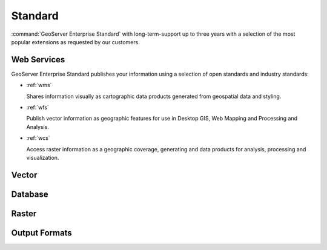 Standard
========

:command:`GeoServer Enterprise Standard` with long-term-support up to three years with a selection of the most popular extensions as requested by our customers.

Web Services
------------

GeoServer Enterprise Standard publishes your information using a selection of open standards and industry standards:

* :ref:`wms`
  
  Shares information visually as cartographic data products generated from geospatial data and styling.
  
* :ref:`wfs`

  Publish vector information as geographic features for use in Desktop GIS, Web Mapping and Processing and Analysis.
  
* :ref:`wcs`

  Access raster information as a geographic coverage, generating and data products for analysis, processing and visualization.

Vector
------


Database
--------


Raster
------


Output Formats
--------------

